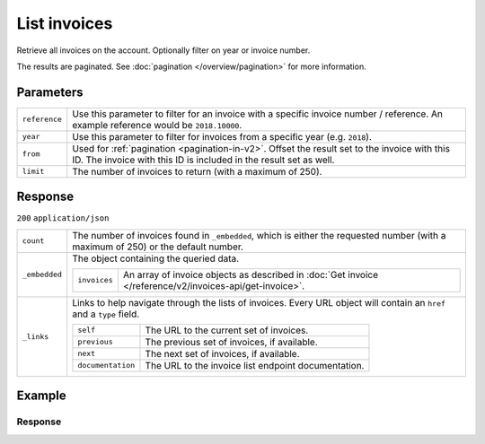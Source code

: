 List invoices
=============
.. api-name:: Invoices API
   :version: 2

.. endpoint::
   :method: GET
   :url: https://api.mollie.com/v2/invoices

.. authentication::
   :api_keys: false
   :organization_access_tokens: true
   :oauth: true

Retrieve all invoices on the account. Optionally filter on year or invoice number.

The results are paginated. See :doc:`pagination </overview/pagination>` for more information.

Parameters
----------
.. list-table::
   :widths: auto

   * - ``reference``

       .. type:: string
          :required: false

     - Use this parameter to filter for an invoice with a specific invoice number / reference. An example reference
       would be ``2018.10000``.

   * - ``year``

       .. type:: integer
          :required: false

     - Use this parameter to filter for invoices from a specific year (e.g. ``2018``).

   * - ``from``

       .. type:: integer
          :required: false

     - Used for :ref:`pagination <pagination-in-v2>`. Offset the result set to the invoice with this ID. The invoice
       with this ID is included in the result set as well.

   * - ``limit``

       .. type:: integer
          :required: false

     - The number of invoices to return (with a maximum of 250).

Response
--------
``200`` ``application/json``

.. list-table::
   :widths: auto

   * - ``count``

       .. type:: integer

     - The number of invoices found in ``_embedded``, which is either the requested number (with a maximum of 250) or
       the default number.

   * - ``_embedded``

       .. type:: object

     - The object containing the queried data.

       .. list-table::
          :widths: auto

          * - ``invoices``

              .. type:: array

            - An array of invoice objects as described in :doc:`Get invoice </reference/v2/invoices-api/get-invoice>`.

   * - ``_links``

       .. type:: object

     - Links to help navigate through the lists of invoices. Every URL object will contain an ``href`` and a ``type``
       field.

       .. list-table::
          :widths: auto

          * - ``self``

              .. type:: URL object

            - The URL to the current set of invoices.

          * - ``previous``

              .. type:: URL object

            - The previous set of invoices, if available.

          * - ``next``

              .. type:: URL object

            - The next set of invoices, if available.

          * - ``documentation``

              .. type:: URL object

            - The URL to the invoice list endpoint documentation.

Example
-------

.. code-block-selector::
   .. code-block:: bash
      :linenos:

      curl -X GET "https://api.mollie.com/v2/invoices" \
         -H "Authorization: Bearer access_Wwvu7egPcJLLJ9Kb7J632x8wJ2zMeJ"

   .. code-block:: php
      :linenos:

      <?php
      $mollie = new \Mollie\Api\MollieApiClient();
      $mollie->setAccessToken("access_Wwvu7egPcJLLJ9Kb7J632x8wJ2zMeJ");
      $invoices = $mollie->invoices->page();

   .. code-block:: python
      :linenos:

      from mollie.api.client import Client

      mollie_client = Client()
      mollie_client.set_access_token('access_Wwvu7egPcJLLJ9Kb7J632x8wJ2zMeJ')

      invoices = mollie_client.invoices.list()

   .. code-block:: ruby
      :linenos:

      require 'mollie-api-ruby'

      Mollie::Client.configure do |config|
        config.api_key = 'access_Wwvu7egPcJLLJ9Kb7J632x8wJ2zMeJ'
      end

      invoices = Mollie::Invoice.all

Response
^^^^^^^^
.. code-block:: none
   :linenos:

   HTTP/1.1 200 OK
   Content-Type: application/hal+json

   {
       "count": 5,
       "_embedded": {
           "invoices": [
               {
                   "resource": "invoice",
                   "id": "inv_xBEbP9rvAq",
                   "reference": "2016.10000",
                   "vatNumber": "NL001234567B01",
                   "status": "open",
                   "issuedAt": "2016-08-31",
                   "dueAt": "2016-09-14",
                   "netAmount": {
                       "value": "45.00",
                       "currency": "EUR"
                   },
                   "vatAmount": {
                       "value": "9.45",
                       "currency": "EUR"
                   },
                   "grossAmount": {
                       "value": "54.45",
                       "currency": "EUR"
                   },
                   "lines":[
                       {
                           "period": "2016-09",
                           "description": "iDEAL transactiekosten",
                           "count": 100,
                           "vatPercentage": 21,
                           "amount": {
                               "value": "45.00",
                               "currency": "EUR"
                           }
                       }
                   ],
                   "_links": {
                       "self": {
                            "href": "https://api.mollie.com/v2/invoices/inv_xBEbP9rvAq",
                            "type": "application/hal+json"
                       },
                       "pdf": {
                            "href": "https://www.mollie.com/merchant/download/invoice/xBEbP9rvAq/2ab44d60b35955fa2c602",
                            "type": "application/pdf",
                            "expiresAt": "2018-11-09T14:10:36+00:00"
                       }
                   }
               },
               { },
               { },
               { },
               { }
           ]
       },
       "_links": {
           "self": {
               "href": "https://api.mollie.nl/v2/invoices?limit=5",
               "type": "application/hal+json"
           },
           "previous": null,
           "next": {
               "href": "https://api.mollie.nl/v2/invoices?from=inv_xBEbP9rvAq&limit=5",
               "type": "application/hal+json"
           },
           "documentation": {
               "href": "https://docs.mollie.com/reference/v2/invoices-api/list-invoices",
               "type": "text/html"
           }
       }
   }
